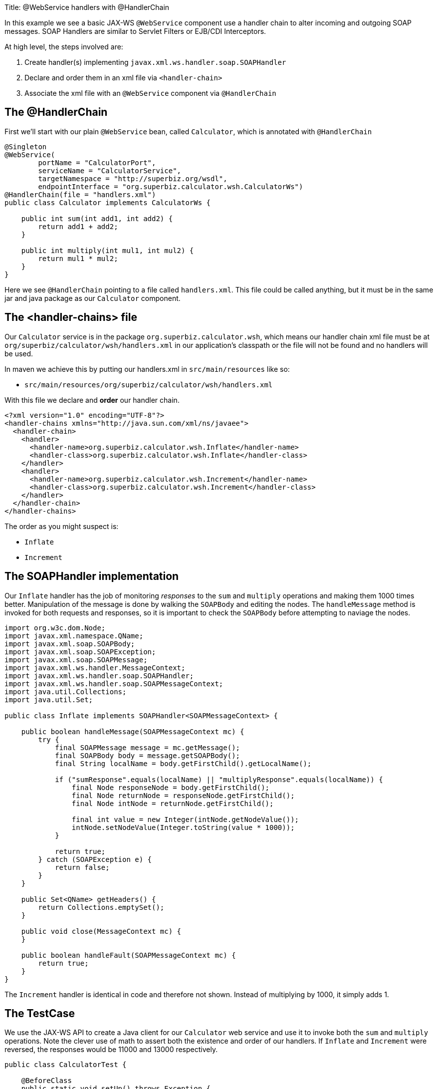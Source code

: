 Title: @WebService handlers with @HandlerChain

In this example we see a basic JAX-WS `@WebService` component use a handler chain to alter incoming and outgoing SOAP messages.
SOAP Handlers are similar to Servlet Filters or EJB/CDI Interceptors.

At high level, the steps involved are:

. Create handler(s) implementing `javax.xml.ws.handler.soap.SOAPHandler`
. Declare and order them in an xml file via `<handler-chain>`
. Associate the xml file with an `@WebService` component via `@HandlerChain`

== The @HandlerChain

First we'll start with our plain `@WebService` bean, called `Calculator`, which is annotated with `@HandlerChain`

....
@Singleton
@WebService(
        portName = "CalculatorPort",
        serviceName = "CalculatorService",
        targetNamespace = "http://superbiz.org/wsdl",
        endpointInterface = "org.superbiz.calculator.wsh.CalculatorWs")
@HandlerChain(file = "handlers.xml")
public class Calculator implements CalculatorWs {

    public int sum(int add1, int add2) {
        return add1 + add2;
    }

    public int multiply(int mul1, int mul2) {
        return mul1 * mul2;
    }
}
....

Here we see `@HandlerChain` pointing to a file called `handlers.xml`.
This file could be called anything, but it must be in the same jar and java package as our `Calculator` component.

== The <handler-chains> file

Our `Calculator` service is in the package `org.superbiz.calculator.wsh`, which means our handler chain xml file must be at `org/superbiz/calculator/wsh/handlers.xml` in our application's classpath or the file will not be found and no handlers will be used.

In maven we achieve this by putting our handlers.xml in `src/main/resources` like so:

* `src/main/resources/org/superbiz/calculator/wsh/handlers.xml`

With this file we declare and *order* our handler chain.

 <?xml version="1.0" encoding="UTF-8"?>
 <handler-chains xmlns="http://java.sun.com/xml/ns/javaee">
   <handler-chain>
     <handler>
       <handler-name>org.superbiz.calculator.wsh.Inflate</handler-name>
       <handler-class>org.superbiz.calculator.wsh.Inflate</handler-class>
     </handler>
     <handler>
       <handler-name>org.superbiz.calculator.wsh.Increment</handler-name>
       <handler-class>org.superbiz.calculator.wsh.Increment</handler-class>
     </handler>
   </handler-chain>
 </handler-chains>

The order as you might suspect is:

* `Inflate`
* `Increment`

== The SOAPHandler implementation

Our `Inflate` handler has the job of monitoring _responses_ to the `sum` and `multiply` operations and making them 1000 times better.
Manipulation of the message is done by walking the `SOAPBody` and editing the nodes.
The `handleMessage` method is invoked for both requests and responses, so it is important to check the `SOAPBody` before attempting to naviage the nodes.

....
import org.w3c.dom.Node;
import javax.xml.namespace.QName;
import javax.xml.soap.SOAPBody;
import javax.xml.soap.SOAPException;
import javax.xml.soap.SOAPMessage;
import javax.xml.ws.handler.MessageContext;
import javax.xml.ws.handler.soap.SOAPHandler;
import javax.xml.ws.handler.soap.SOAPMessageContext;
import java.util.Collections;
import java.util.Set;

public class Inflate implements SOAPHandler<SOAPMessageContext> {

    public boolean handleMessage(SOAPMessageContext mc) {
        try {
            final SOAPMessage message = mc.getMessage();
            final SOAPBody body = message.getSOAPBody();
            final String localName = body.getFirstChild().getLocalName();

            if ("sumResponse".equals(localName) || "multiplyResponse".equals(localName)) {
                final Node responseNode = body.getFirstChild();
                final Node returnNode = responseNode.getFirstChild();
                final Node intNode = returnNode.getFirstChild();

                final int value = new Integer(intNode.getNodeValue());
                intNode.setNodeValue(Integer.toString(value * 1000));
            }

            return true;
        } catch (SOAPException e) {
            return false;
        }
    }

    public Set<QName> getHeaders() {
        return Collections.emptySet();
    }

    public void close(MessageContext mc) {
    }

    public boolean handleFault(SOAPMessageContext mc) {
        return true;
    }
}
....

The `Increment` handler is identical in code and therefore not shown.
Instead of multiplying by 1000, it simply adds 1.

== The TestCase

We use the JAX-WS API to create a Java client for our `Calculator` web service and use it to invoke both the `sum` and `multiply` operations.
Note the clever use of math to assert both the existence and order of our handlers.
If `Inflate` and `Increment` were reversed, the responses would be 11000 and 13000 respectively.

....
public class CalculatorTest {

    @BeforeClass
    public static void setUp() throws Exception {
        Properties properties = new Properties();
        properties.setProperty("openejb.embedded.remotable", "true");
        EJBContainer.createEJBContainer(properties);
    }

    @Test
    public void testCalculatorViaWsInterface() throws Exception {
        final Service calculatorService = Service.create(
                new URL("http://127.0.0.1:4204/Calculator?wsdl"),
                new QName("http://superbiz.org/wsdl", "CalculatorService"));

        assertNotNull(calculatorService);

        final CalculatorWs calculator = calculatorService.getPort(CalculatorWs.class);

        // we expect our answers to come back 1000 times better, plus one!
        assertEquals(10001, calculator.sum(4, 6));
        assertEquals(12001, calculator.multiply(3, 4));
    }
}
....

== Running the example

Simply run `mvn clean install` and you should see output similar to the following:

....
-------------------------------------------------------
 T E S T S
-------------------------------------------------------
Running org.superbiz.calculator.wsh.CalculatorTest
INFO - openejb.home = /Users/dblevins/work/all/trunk/openejb/examples/webservice-handlers
INFO - openejb.base = /Users/dblevins/work/all/trunk/openejb/examples/webservice-handlers
INFO - Using 'javax.ejb.embeddable.EJBContainer=true'
INFO - Cannot find the configuration file [conf/openejb.xml].  Will attempt to create one for the beans deployed.
INFO - Configuring Service(id=Default Security Service, type=SecurityService, provider-id=Default Security Service)
INFO - Configuring Service(id=Default Transaction Manager, type=TransactionManager, provider-id=Default Transaction Manager)
INFO - Creating TransactionManager(id=Default Transaction Manager)
INFO - Creating SecurityService(id=Default Security Service)
INFO - Beginning load: /Users/dblevins/work/all/trunk/openejb/examples/webservice-handlers/target/test-classes
INFO - Beginning load: /Users/dblevins/work/all/trunk/openejb/examples/webservice-handlers/target/classes
INFO - Configuring enterprise application: /Users/dblevins/work/all/trunk/openejb/examples/webservice-handlers
INFO - Auto-deploying ejb Calculator: EjbDeployment(deployment-id=Calculator)
INFO - Configuring Service(id=Default Singleton Container, type=Container, provider-id=Default Singleton Container)
INFO - Auto-creating a container for bean Calculator: Container(type=SINGLETON, id=Default Singleton Container)
INFO - Creating Container(id=Default Singleton Container)
INFO - Configuring Service(id=Default Managed Container, type=Container, provider-id=Default Managed Container)
INFO - Auto-creating a container for bean org.superbiz.calculator.wsh.CalculatorTest: Container(type=MANAGED, id=Default Managed Container)
INFO - Creating Container(id=Default Managed Container)
INFO - Enterprise application "/Users/dblevins/work/all/trunk/openejb/examples/webservice-handlers" loaded.
INFO - Assembling app: /Users/dblevins/work/all/trunk/openejb/examples/webservice-handlers
INFO - Created Ejb(deployment-id=Calculator, ejb-name=Calculator, container=Default Singleton Container)
INFO - Started Ejb(deployment-id=Calculator, ejb-name=Calculator, container=Default Singleton Container)
INFO - Deployed Application(path=/Users/dblevins/work/all/trunk/openejb/examples/webservice-handlers)
INFO - Initializing network services
INFO - Creating ServerService(id=httpejbd)
INFO - Creating ServerService(id=cxf)
INFO - Creating ServerService(id=admin)
INFO - Creating ServerService(id=ejbd)
INFO - Creating ServerService(id=ejbds)
INFO - Initializing network services
INFO -   ** Starting Services **
INFO -   NAME                 IP              PORT
INFO -   httpejbd             127.0.0.1       4204
INFO - Creating Service {http://superbiz.org/wsdl}CalculatorService from class org.superbiz.calculator.wsh.CalculatorWs
INFO - Setting the server's publish address to be http://nopath:80
INFO - Webservice(wsdl=http://127.0.0.1:4204/Calculator, qname={http://superbiz.org/wsdl}CalculatorService) --> Ejb(id=Calculator)
INFO -   admin thread         127.0.0.1       4200
INFO -   ejbd                 127.0.0.1       4201
INFO -   ejbd                 127.0.0.1       4203
INFO - -------
INFO - Ready!
INFO - Creating Service {http://superbiz.org/wsdl}CalculatorService from WSDL: http://127.0.0.1:4204/Calculator?wsdl
INFO - Creating Service {http://superbiz.org/wsdl}CalculatorService from WSDL: http://127.0.0.1:4204/Calculator?wsdl
INFO - Default SAAJ universe not set
Tests run: 1, Failures: 0, Errors: 0, Skipped: 0, Time elapsed: 2.783 sec

Results :

Tests run: 1, Failures: 0, Errors: 0, Skipped: 0
....

== Inspecting the messages

The above would generate the following messages.

=== Calculator wsdl

 <?xml version="1.0" encoding="UTF-8"?>
 <wsdl:definitions xmlns:wsdl="http://schemas.xmlsoap.org/wsdl/"
                   name="CalculatorService" targetNamespace="http://superbiz.org/wsdl"
                   xmlns:soap="http://schemas.xmlsoap.org/wsdl/soap/"
                   xmlns:tns="http://superbiz.org/wsdl" xmlns:xsd="http://www.w3.org/2001/XMLSchema">
   <wsdl:types>
     <xsd:schema attributeFormDefault="unqualified" elementFormDefault="unqualified"
                 targetNamespace="http://superbiz.org/wsdl" xmlns:tns="http://superbiz.org/wsdl"
                 xmlns:xsd="http://www.w3.org/2001/XMLSchema">
       <xsd:element name="multiply" type="tns:multiply"/>
       <xsd:complexType name="multiply">
         <xsd:sequence>
           <xsd:element name="arg0" type="xsd:int"/>
           <xsd:element name="arg1" type="xsd:int"/>
         </xsd:sequence>
       </xsd:complexType>
       <xsd:element name="multiplyResponse" type="tns:multiplyResponse"/>
       <xsd:complexType name="multiplyResponse">
         <xsd:sequence>
           <xsd:element name="return" type="xsd:int"/>
         </xsd:sequence>
       </xsd:complexType>
       <xsd:element name="sum" type="tns:sum"/>
       <xsd:complexType name="sum">
         <xsd:sequence>
           <xsd:element name="arg0" type="xsd:int"/>
           <xsd:element name="arg1" type="xsd:int"/>
         </xsd:sequence>
       </xsd:complexType>
       <xsd:element name="sumResponse" type="tns:sumResponse"/>
       <xsd:complexType name="sumResponse">
         <xsd:sequence>
           <xsd:element name="return" type="xsd:int"/>
         </xsd:sequence>
       </xsd:complexType>
     </xsd:schema>
   </wsdl:types>
   <wsdl:message name="multiplyResponse">
     <wsdl:part element="tns:multiplyResponse" name="parameters">
     </wsdl:part>
   </wsdl:message>
   <wsdl:message name="sumResponse">
     <wsdl:part element="tns:sumResponse" name="parameters">
     </wsdl:part>
   </wsdl:message>
   <wsdl:message name="sum">
     <wsdl:part element="tns:sum" name="parameters">
     </wsdl:part>
   </wsdl:message>
   <wsdl:message name="multiply">
     <wsdl:part element="tns:multiply" name="parameters">
     </wsdl:part>
   </wsdl:message>
   <wsdl:portType name="CalculatorWs">
     <wsdl:operation name="multiply">
       <wsdl:input message="tns:multiply" name="multiply">
       </wsdl:input>
       <wsdl:output message="tns:multiplyResponse" name="multiplyResponse">
       </wsdl:output>
     </wsdl:operation>
     <wsdl:operation name="sum">
       <wsdl:input message="tns:sum" name="sum">
       </wsdl:input>
       <wsdl:output message="tns:sumResponse" name="sumResponse">
       </wsdl:output>
     </wsdl:operation>
   </wsdl:portType>
   <wsdl:binding name="CalculatorServiceSoapBinding" type="tns:CalculatorWs">
     <soap:binding style="document" transport="http://schemas.xmlsoap.org/soap/http"/>
     <wsdl:operation name="multiply">
       <soap:operation soapAction="" style="document"/>
       <wsdl:input name="multiply">
         <soap:body use="literal"/>
       </wsdl:input>
       <wsdl:output name="multiplyResponse">
         <soap:body use="literal"/>
       </wsdl:output>
     </wsdl:operation>
     <wsdl:operation name="sum">
       <soap:operation soapAction="" style="document"/>
       <wsdl:input name="sum">
         <soap:body use="literal"/>
       </wsdl:input>
       <wsdl:output name="sumResponse">
         <soap:body use="literal"/>
       </wsdl:output>
     </wsdl:operation>
   </wsdl:binding>
   <wsdl:service name="CalculatorService">
     <wsdl:port binding="tns:CalculatorServiceSoapBinding" name="CalculatorPort">
       <soap:address location="http://127.0.0.1:4204/Calculator?wsdl"/>
     </wsdl:port>
   </wsdl:service>
 </wsdl:definitions>

=== SOAP sum and sumResponse

Request:

 <?xml version="1.0" encoding="UTF-8"?>
 <soap:Envelope xmlns:soap="http://schemas.xmlsoap.org/soap/envelope/">
   <soap:Body>
     <ns1:sum xmlns:ns1="http://superbiz.org/wsdl">
       <arg0>4</arg0>
       <arg1>6</arg1>
     </ns1:sum>
   </soap:Body>
 </soap:Envelope>

Response:

 <?xml version="1.0" encoding="UTF-8"?>
 <soap:Envelope xmlns:soap="http://schemas.xmlsoap.org/soap/envelope/">
   <soap:Body>
     <ns1:sumResponse xmlns:ns1="http://superbiz.org/wsdl">
       <return>10001</return>
     </ns1:sumResponse>
   </soap:Body>
 </soap:Envelope>

=== SOAP multiply and multiplyResponse

Request:

 <?xml version="1.0" encoding="UTF-8"?>
 <soap:Envelope xmlns:soap="http://schemas.xmlsoap.org/soap/envelope/">
   <soap:Body>
     <ns1:multiply xmlns:ns1="http://superbiz.org/wsdl">
       <arg0>3</arg0>
       <arg1>4</arg1>
     </ns1:multiply>
   </soap:Body>
 </soap:Envelope>

Response:

 <?xml version="1.0" encoding="UTF-8"?>
 <soap:Envelope xmlns:soap="http://schemas.xmlsoap.org/soap/envelope/">
   <soap:Body>
     <ns1:multiplyResponse xmlns:ns1="http://superbiz.org/wsdl">
       <return>12001</return>
     </ns1:multiplyResponse>
   </soap:Body>
 </soap:Envelope>
